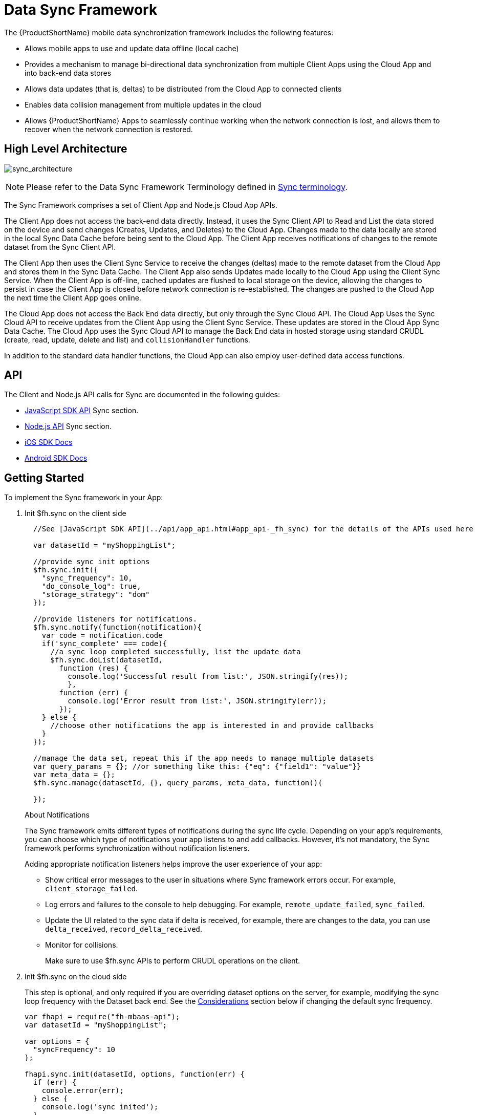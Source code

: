 // include::shared/attributes.adoc[]

[[data-sync-framework]]
= Data Sync Framework

The {ProductShortName} mobile data synchronization framework includes the following features:

* Allows mobile apps to use and update data offline (local cache)
* Provides a mechanism to manage bi-directional data synchronization from multiple Client Apps using the Cloud App and into back-end data stores
* Allows data updates (that is, deltas) to be distributed from the Cloud App to connected clients
* Enables data collision management from multiple updates in the cloud
* Allows {ProductShortName} Apps to seamlessly continue working when the network connection is lost, and allows them to recover when the network connection is restored.

[[high-level-architecture]]
== High Level Architecture

image:sync_architecture.png[sync_architecture]

NOTE: Please refer to the Data Sync Framework Terminology defined in xref:sync-terminology[Sync terminology].

The Sync Framework comprises a set of Client App and Node.js Cloud App APIs.

The Client App does not access the back-end data directly.
Instead, it uses the Sync Client API to Read and List the data stored on the device and send changes (Creates, Updates, and Deletes) to the Cloud App.
Changes made to the data locally are stored in the local Sync Data Cache before being sent to the Cloud App.
The Client App receives notifications of changes to the remote dataset from the Sync Client API.

The Client App then uses the Client Sync Service to receive the changes (deltas) made to the remote dataset from the Cloud App and stores them in the Sync Data Cache. The Client App also sends Updates made locally to the Cloud App using the Client Sync Service.
When the Client App is off-line, cached updates are flushed to local storage on the device, allowing the changes to persist in case the Client App is closed before network connection is re-established.
The changes are pushed to the Cloud App the next time the Client App goes online.

The Cloud App does not access the Back End data directly, but only through the Sync Cloud API.
The Cloud App Uses the Sync Cloud API to receive updates from the Client App using the Client Sync Service.
These updates are stored in the Cloud App Sync Data Cache.
The Cloud App uses the Sync Cloud API to manage the Back End data in hosted storage using standard CRUDL (create, read, update, delete and list) and `collisionHandler` functions.

In addition to the standard data handler functions, the Cloud App can also employ user-defined data access functions.

[[api]]
== API

The Client and Node.js API calls for Sync are documented in the following guides:

* link:{ClientAPI}#fh-sync[JavaScript SDK API] Sync section.
* link:{CloudAPI}#fh-sync[Node.js API] Sync section.
* http://feedhenry.github.io/fh-ios-sdk/FH/docset/Contents/Resources/Documents/index.html[iOS SDK Docs^]
* http://www.javadoc.io/doc/com.feedhenry/fh-android-sdk/3.2.0[Android SDK Docs^]

[[basic-usage]]
== Getting Started

ifeval::[{ProductRelease} == 3]

[NOTE]
--
To use sync framework with Hosted RHMAP, you must upgrade your database. To upgrade the database:

. In the Data Browser section of the Cloud App page in Studio, click the *Upgrade Database* button in the top right corner, and confirm by clicking *Upgrade Now*. Wait until the upgrade process finishes.

. Redeploy the Cloud App by clicking *Deploy Cloud App* in the Deploy section.
+
After the database upgrade is complete, new collections with the prefix `fhsync_` are created to enable sync functionality. Red Hat recommends that you keep these collections, even if you do not intend to use sync functionality.

If you do not upgrade your database, you will encounter Internal Server Error (500).
--
endif::[]


To implement the Sync framework in your App:

. Init $fh.sync on the client side
+
[source,javascript]
----
  //See [JavaScript SDK API](../api/app_api.html#app_api-_fh_sync) for the details of the APIs used here

  var datasetId = "myShoppingList";

  //provide sync init options
  $fh.sync.init({
    "sync_frequency": 10,
    "do_console_log": true,
    "storage_strategy": "dom"
  });

  //provide listeners for notifications.
  $fh.sync.notify(function(notification){
    var code = notification.code
    if('sync_complete' === code){
      //a sync loop completed successfully, list the update data
      $fh.sync.doList(datasetId,
        function (res) {
          console.log('Successful result from list:', JSON.stringify(res));
          },
        function (err) {
          console.log('Error result from list:', JSON.stringify(err));
        });
    } else {
      //choose other notifications the app is interested in and provide callbacks
    }
  });

  //manage the data set, repeat this if the app needs to manage multiple datasets
  var query_params = {}; //or something like this: {"eq": {"field1": "value"}}
  var meta_data = {};
  $fh.sync.manage(datasetId, {}, query_params, meta_data, function(){

  });
----
+
.About Notifications
The Sync framework emits different types of notifications during the sync life cycle. Depending on your app's requirements, you can choose which type of notifications your app  listens to and add callbacks. However, it's not mandatory, the Sync framework performs synchronization without notification listeners.
+
Adding appropriate notification listeners helps improve the user experience of your app:

* Show critical error messages to the user in situations where Sync framework errors occur. For example, `client_storage_failed`.
* Log errors and failures to the console to help debugging. For example, `remote_update_failed`, `sync_failed`.
* Update the UI related to the sync data if delta is received, for example, there are changes to the data, you can use `delta_received`, `record_delta_received`.
* Monitor for collisions. 
+
Make sure to use $fh.sync APIs to perform CRUDL operations on the client.

. Init $fh.sync on the cloud side
+
This step is optional, and only required if you are overriding dataset options on the server, for example, modifying the sync loop frequency with the Dataset back end.
See the xref:sync-loop-considerations[Considerations] section below if changing the default sync frequency.
+
[source,javascript]
----
var fhapi = require("fh-mbaas-api");
var datasetId = "myShoppingList";

var options = {
  "syncFrequency": 10
};

fhapi.sync.init(datasetId, options, function(err) {
  if (err) {
    console.error(err);
  } else {
    console.log('sync inited');
  }
});
----
+
You can now use the Sync framework in your app, or use the sample app to explore the basic usage: https://github.com/feedhenry-templates/sync-app[Client App^] and https://github.com/feedhenry-templates/sync-cloud[Cloud App^].
+
If the default data access implementations do not meet your requirements, you can provide override functions.

[[sync-loop-considerations]]
=== Avoiding Unnecessary Sync Loops

Because the client and server sync frequencies are set independently, two sync loops may be invoked per sync frequency if the server-side sync frequency differs from the client-side frequency.
Setting a long frequency on a client does not change the sync frequency on the server.
To avoid two sync loops, set the syncFrequency value of the dataset on the server to the sync_frequency value of the corresponding dataset on the client.

For example:

* syncFrequency on the server-side dataset is set to 120 seconds.
* sync_frequency on the client-side dataset is also set to 120 seconds.

However, if you require different frequencies on the client and server, you can set different values.

[[sync-advanced-usage]]
== Using Advanced Features of the Sync Framework

=== Define the Source Data for a Dataset

The Sync Framework provides hooks to allow the App Developer to define the source data for a dataset. Typically, the source data is an external database (MySql, Oracle, MongoDB etc), but this is not a requirement. The source data for a dataset can be anything, for example, csv files, FTP meta data, or even data pulled from multiple database tables. The only requirement that the Sync Framework imposes is that each record in the source data has a unique Id and that the data is provided to the Sync Framework as a JSON Object.

In order to synchronize with the back end data source, the App developer can implement code for synchronization.

For example, when listing data from back end, instead of loading data from database, you might want to return hard coded data:

. Init $fh.sync on the client side
+
This is the same as Step 1 in xref:basic-usage[Getting Started].

. Init $fh.sync on the cloud side and provide overrides.
+
[source,javascript]
----
var fhapi = require("fh-mbaas-api");
var datasetId = "myShoppingList";

var options = {
  "syncFrequency": 10
};

//provide hard coded data list
var datalistHandler = function(dataset_id, query_params, cb, meta_data){
  var data = {
    '00001': {
      'item': 'item1'
    },
    '00002': {
      'item': 'item2'
    },
    '00003': {
      'item': 'item3'
    }
  }
  return cb(null, data);
}

fhapi.sync.init(datasetId, options, function(err) {
  if (err) {
    console.error(err);
  } else {
    $fh.sync.handleList(datasetId, datalistHandler);
  }
});
----
+
Check the link:{CloudAPI}#fh-sync[Node.js API Sync section] for information about how to create more overrides.